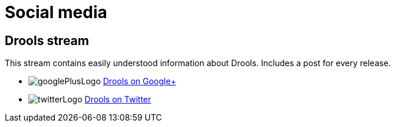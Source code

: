 = Social media
:awestruct-layout: base
:showtitle:

== Drools stream

This stream contains easily understood information about Drools. Includes a post for every release.

[unstyled]
* image:../headerFooter/googlePlusLogo.png[] https://plus.google.com/101003552532172845268/[Drools on Google+]
* image:../headerFooter/twitterLogo.png[] https://twitter.com/DroolsRules[Drools on Twitter]